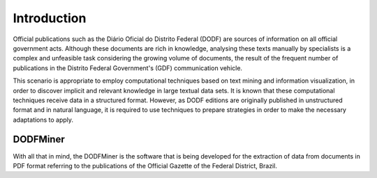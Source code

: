 ============
Introduction
============

Official publications such as the Diário Oficial do Distrito Federal (DODF) are sources of information on all official government acts. Although these documents are rich in knowledge, analysing these texts manually by specialists is a complex and unfeasible task considering the growing volume of documents, the result of the frequent number of publications in the Distrito Federal Government's (GDF) communication vehicle.

This scenario is appropriate to employ computational techniques based on text mining and information visualization, in order to discover implicit and relevant knowledge in large textual data sets. It is known that these computational techniques receive data in a structured format. However, as DODF editions are originally published in unstructured format and in natural language, it is required to use techniques to prepare strategies in order to make the necessary adaptations to apply.

DODFMiner
=========

With all that in mind, the DODFMiner is the software that is being developed for the extraction of data from documents in PDF format referring to the publications of the Official Gazette of the Federal District, Brazil.


